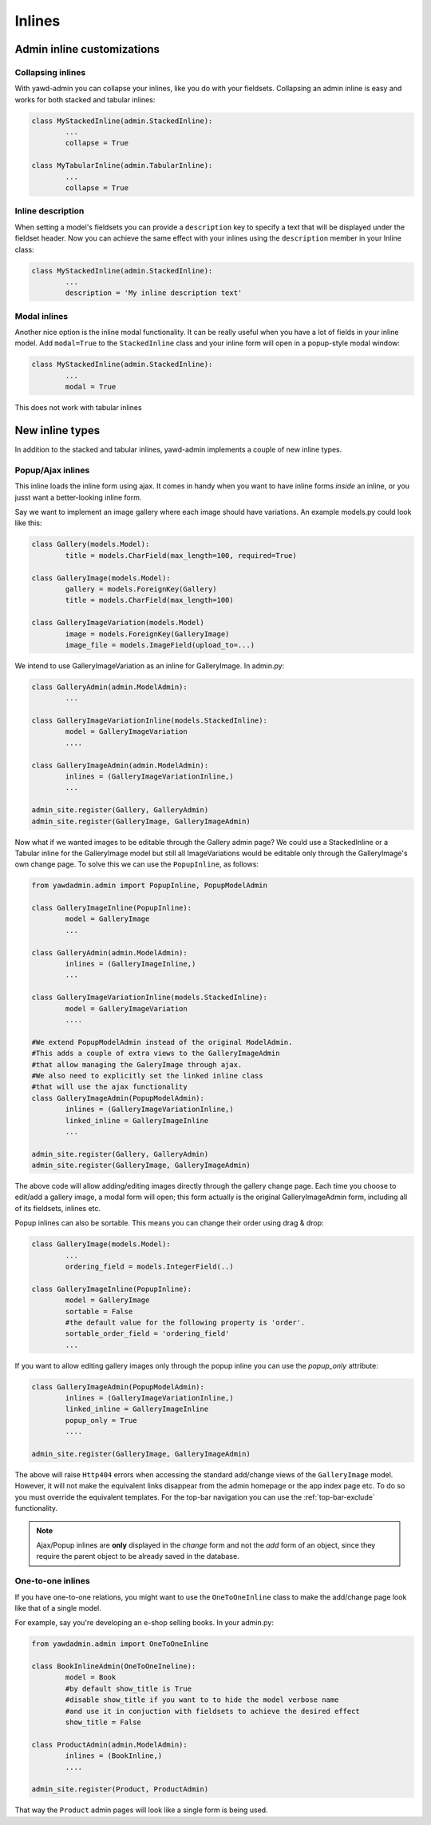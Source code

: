 .. _admin-inlines:


Inlines
=======

Admin inline customizations
+++++++++++++++++++++++++++

Collapsing inlines
------------------

With yawd-admin you can collapse your inlines, like you do with
your fieldsets. Collapsing an admin inline is easy and works for
both stacked and tabular inlines:

.. code-block:: python

	class MyStackedInline(admin.StackedInline):
		...
		collapse = True

	class MyTabularInline(admin.TabularInline):
		...
		collapse = True

Inline description
------------------

When setting a model's fieldsets you can provide a ``description`` key to
specify a text that will be displayed under the fieldset header. Now you can
achieve the same effect with your inlines using the ``description`` member
in your Inline class:

.. code-block:: python

	class MyStackedInline(admin.StackedInline):
		...
		description = 'My inline description text'



Modal inlines
-------------

.. image:: contacts-email-addresses.png
	:align: left

Another nice option is the inline modal functionality. It can
be really useful when you have a lot of fields in your inline model. Add
``modal=True`` to the ``StackedInline`` class and your inline form will
open in a popup-style modal window:

.. code-block:: python

	class MyStackedInline(admin.StackedInline):
		...
		modal = True

This does not work with tabular inlines

.. image:: contacts-email-address.png
	:align: center


New inline types
++++++++++++++++

In addition to the stacked and tabular inlines, yawd-admin implements a couple of
new inline types.


Popup/Ajax inlines
------------------

This inline loads the inline form using ajax. It comes in handy when you want
to have inline forms *inside* an inline, or you jusst want a better-looking
inline form.

Say we want to implement an image gallery where each image should have variations.
An example models.py could look like this:

.. code-block:: python

	class Gallery(models.Model):
		title = models.CharField(max_length=100, required=True)

	class GalleryImage(models.Model):
		gallery = models.ForeignKey(Gallery)
		title = models.CharField(max_length=100)
	
	class GalleryImageVariation(models.Model)
		image = models.ForeignKey(GalleryImage)
		image_file = models.ImageField(upload_to=...)


We intend to use GalleryImageVariation as an inline for GalleryImage. In admin.py:

.. code-block:: python

	class GalleryAdmin(admin.ModelAdmin):
		...

	class GalleryImageVariationInline(models.StackedInline):
		model = GalleryImageVariation
		....

	class GalleryImageAdmin(admin.ModelAdmin):
		inlines = (GalleryImageVariationInline,)
		...
	
	admin_site.register(Gallery, GalleryAdmin)
	admin_site.register(GalleryImage, GalleryImageAdmin)
		

Now what if we wanted images to be editable through the Gallery admin page?
We could use a StackedInline or a Tabular inline for the GalleryImage model
but still all ImageVariations would be editable only through the GalleryImage's own change page.
To solve this we can use the ``PopupInline``, as follows:

.. code-block:: python

	from yawdadmin.admin import PopupInline, PopupModelAdmin
 
	class GalleryImageInline(PopupInline):
		model = GalleryImage
		...

	class GalleryAdmin(admin.ModelAdmin):
		inlines = (GalleryImageInline,)
		...

	class GalleryImageVariationInline(models.StackedInline):
		model = GalleryImageVariation
		....

	#We extend PopupModelAdmin instead of the original ModelAdmin.
	#This adds a couple of extra views to the GalleryImageAdmin
	#that allow managing the GaleryImage through ajax.
	#We also need to explicitly set the linked inline class
	#that will use the ajax functionality
	class GalleryImageAdmin(PopupModelAdmin):
		inlines = (GalleryImageVariationInline,)
		linked_inline = GalleryImageInline
		...
	
	admin_site.register(Gallery, GalleryAdmin)
	admin_site.register(GalleryImage, GalleryImageAdmin)
	
The above code will allow adding/editing images directly through the
gallery change page. Each time you choose to edit/add a gallery image, a modal
form will open; this form actually is the original GalleryImageAdmin form, including
all of its fieldsets, inlines etc.

Popup inlines can also be sortable. This means you can change their order using drag & drop:

.. code-block:: python

	class GalleryImage(models.Model):
		...
		ordering_field = models.IntegerField(..)

	class GalleryImageInline(PopupInline):
		model = GalleryImage
		sortable = False
		#the default value for the following property is 'order'.
		sortable_order_field = 'ordering_field'
		...


If you want to allow editing gallery images only through the popup inline you can use
the `popup_only` attribute:

.. code-block:: python

	
	class GalleryImageAdmin(PopupModelAdmin):
		inlines = (GalleryImageVariationInline,)
		linked_inline = GalleryImageInline
		popup_only = True
		....

	admin_site.register(GalleryImage, GalleryImageAdmin)

The above will raise ``Http404`` errors when accessing the standard add/change views of
the ``GalleryImage`` model. However, it will not make the equivalent links
disappear from the admin homepage or the app index page etc. To do so you must override
the equivalent templates. For the top-bar navigation you can use the :ref:`top-bar-exclude`
functionality.

.. note::

	Ajax/Popup inlines are **only** displayed in the `change` form and not the `add` form
	of an object, since they require the parent object to be already saved in the database.  


One-to-one inlines
------------------

If you have one-to-one relations, you might want to use the ``OneToOneInline`` class to
make the add/change page look like that of a single model.

For example, say you're developing an e-shop selling books. In your admin.py:

.. code-block:: python

	from yawdadmin.admin import OneToOneInline
	
	class BookInlineAdmin(OneToOneIneline):
		model = Book
		#by default show_title is True
		#disable show_title if you want to to hide the model verbose name
		#and use it in conjuction with fieldsets to achieve the desired effect
		show_title = False 
	
	class ProductAdmin(admin.ModelAdmin):
		inlines = (BookInline,)
		....

	admin_site.register(Product, ProductAdmin)

That way the ``Product`` admin pages will look like a single form is being used.



